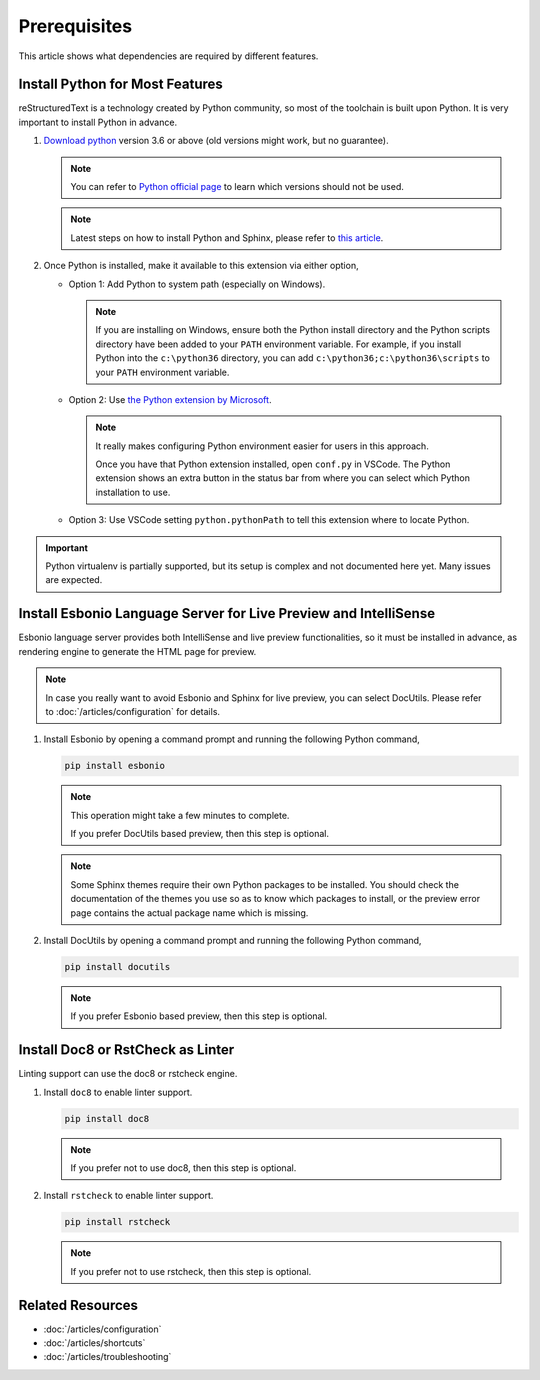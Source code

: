 Prerequisites
=============
This article shows what dependencies are required by different features.

Install Python for Most Features
--------------------------------
reStructuredText is a technology created by Python community, so most of the
toolchain is built upon Python. It is very important to install Python in
advance.

#. `Download python <https://www.python.org/downloads/>`_ version 3.6 or above
   (old versions might work, but no guarantee).

   .. note:: You can refer to `Python official page <https://devguide.python.org/devcycle/#end-of-life-branches>`_
      to learn which versions should not be used.

   .. note:: Latest steps on how to install Python and Sphinx, please refer to
      `this article <https://docs.readthedocs.io/en/latest/getting_started.html#in-rst>`_.

#. Once Python is installed, make it available to this extension via either
   option,

   * Option 1: Add Python to system path (especially on Windows).

     .. note:: If you are installing on Windows, ensure both the Python install
        directory and the Python scripts directory have been added to your
        ``PATH`` environment variable. For example, if you install Python into
        the ``c:\python36`` directory, you can add
        ``c:\python36;c:\python36\scripts`` to your ``PATH`` environment
        variable.

   * Option 2: Use `the Python extension by Microsoft <https://marketplace.visualstudio.com/items?itemName=ms-python.python>`_.

     .. note:: It really makes configuring Python environment easier for users
        in this approach.

        Once you have that Python extension installed, open ``conf.py`` in
        VSCode. The Python extension shows an extra button in the status bar
        from where you can select which Python installation to use.

   * Option 3: Use VSCode setting ``python.pythonPath`` to tell this extension
     where to locate Python.

.. important:: Python virtualenv is partially supported, but its setup is
   complex and not documented here yet. Many issues are expected.

Install Esbonio Language Server for Live Preview and IntelliSense
-----------------------------------------------------------------

Esbonio language server provides both IntelliSense and live preview
functionalities, so it must be installed in advance, as
rendering engine to generate the HTML page for preview.

.. note:: In case you really want to avoid Esbonio and Sphinx for live preview,
   you can select DocUtils. Please refer to :doc:`/articles/configuration` for
   details.

#. Install Esbonio by opening a command prompt and running the following Python
   command,

   .. code-block:: text

      pip install esbonio

   .. note:: This operation might take a few minutes to complete.

      If you prefer DocUtils based preview, then this step is optional.

   .. note:: Some Sphinx themes require their own Python packages to be
      installed. You should check the documentation of the themes you use so as
      to know which packages to install, or the preview error page contains the
      actual package name which is missing.

#. Install DocUtils by opening a command prompt and running the following Python
   command,

   .. code-block:: text

      pip install docutils

   .. note:: If you prefer Esbonio based preview, then this step is optional.

Install Doc8 or RstCheck as Linter
----------------------------------
Linting support can use the doc8 or rstcheck engine.

#. Install ``doc8`` to enable linter support.

   .. code-block:: text

      pip install doc8

   .. note:: If you prefer not to use doc8, then this step is optional.

#. Install ``rstcheck`` to enable linter support.

   .. code-block:: text

      pip install rstcheck

   .. note:: If you prefer not to use rstcheck, then this step is optional.

Related Resources
-----------------

- :doc:`/articles/configuration`
- :doc:`/articles/shortcuts`
- :doc:`/articles/troubleshooting`
